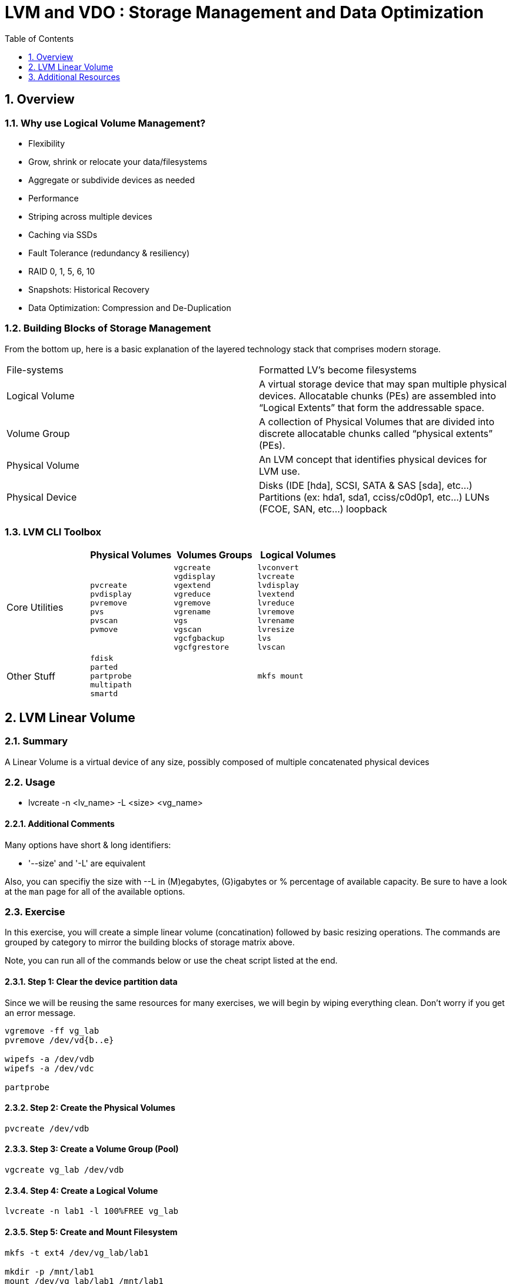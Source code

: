 :sectnums:
:sectnumlevels: 3
ifdef::env-github[]
:tip-caption: :bulb:
:note-caption: :information_source:
:important-caption: :heavy_exclamation_mark:
:caution-caption: :fire:
:warning-caption: :warning:
endif::[]


:toc:
:toclevels: 1


= LVM and VDO : Storage Management and Data Optimization

== Overview

=== Why use Logical Volume Management?

* Flexibility
* Grow, shrink or relocate your data/filesystems
* Aggregate or subdivide devices as needed
* Performance
* Striping across multiple devices
* Caching via SSDs
* Fault Tolerance (redundancy & resiliency)
* RAID 0, 1, 5, 6, 10
* Snapshots: Historical Recovery
* Data Optimization: Compression and De-Duplication

=== Building Blocks of Storage Management

From the bottom up, here is a basic explanation of the layered technology stack that comprises modern storage.

|===
| File-systems    | Formatted LV's become filesystems
| Logical Volume  | A virtual storage device that may span multiple physical devices. Allocatable chunks (PEs) are assembled into “Logical Extents” that form the addressable space.
| Volume Group    | A collection of Physical Volumes that are divided into discrete allocatable chunks called “physical extents” (PEs).
| Physical Volume | An LVM concept that identifies physical devices for LVM use.
| Physical Device | Disks (IDE [hda], SCSI, SATA & SAS [sda], etc...)
                    Partitions (ex: hda1, sda1, cciss/c0d0p1, etc...)
                    LUNs (FCOE, SAN, etc...)
                    loopback
|===

=== LVM CLI Toolbox

[options="header"]
|===
|                | Physical Volumes | Volumes Groups | Logical Volumes
| Core Utilities l| 
pvcreate
pvdisplay 
pvremove 
pvs 
pvscan 
pvmove
                 l| 
vgcreate 
vgdisplay
vgextend 
vgreduce 
vgremove 
vgrename 
vgs
vgscan
vgcfgbackup 
vgcfgrestore 
                 l| 
lvconvert
lvcreate
lvdisplay 
lvextend 
lvreduce 
lvremove 
lvrename 
lvresize 
lvs
lvscan

| Other Stuff    l| 
fdisk 
parted 
partprobe 
multipath 
smartd
                 |
                 l| 
mkfs mount
|===





== LVM Linear Volume

=== Summary

A Linear Volume is a virtual device of any size, possibly composed of multiple concatenated physical devices

=== Usage

* lvcreate -n <lv_name> -L <size> <vg_name>

==== Additional Comments

Many options have short & long identifiers:

  * '--size' and '-L' are equivalent

Also, you can specifiy the size with --L in (M)egabytes, (G)igabytes or % percentage of available capacity.  Be sure to have a look at the `man` page for all of the available options.

===  Exercise

In this exercise, you will create a simple linear volume (concatination) followed by basic resizing operations.  The commands are grouped by category to mirror the building blocks of storage matrix above.

Note, you can run all of the commands below or use the cheat script listed at the end.

==== Step 1: Clear the device partition data

Since we will be reusing the same resources for many exercises, we will begin by wiping everything clean.  Don't worry if you get an error message.

----
vgremove -ff vg_lab
pvremove /dev/vd{b..e}

wipefs -a /dev/vdb
wipefs -a /dev/vdc

partprobe
----

==== Step 2: Create the Physical Volumes

----
pvcreate /dev/vdb
----

==== Step 3: Create a Volume Group (Pool)

----
vgcreate vg_lab /dev/vdb
----

==== Step 4: Create a Logical Volume

----
lvcreate -n lab1 -l 100%FREE vg_lab
----

==== Step 5: Create and Mount Filesystem

----
mkfs -t ext4 /dev/vg_lab/lab1

mkdir -p /mnt/lab1
mount /dev/vg_lab/lab1 /mnt/lab1

----

NOTE: If this were going to be a persistent filesystem, you would still need to add an entry to `etc/fstab`.

==== Examine Your Work

----
*lvs*

  LV     VG      Attr       LSize  Pool Origin Data%  Meta%  Move Log Cpy%Sync Convert
  lab1   vg_lab  -wi-ao----  9.99g
  home   vg_rhel -wi-ao----  1.95g
  root   vg_rhel -wi-ao---- 19.73g
  swap01 vg_rhel -wi-ao----  1.95g
  tmp    vg_rhel -wi-ao----  1.95g
  var    vg_rhel -wi-ao---- <3.91g
----

----
*lvs vg_lab/lab1*

  LV   VG     Attr      v LSize Pool Origin Data%  Meta%  Move Log Cpy%Sync Convert
  lab1 vg_lab -wi-ao---- 9.99g
----

----
*lvs -o lv_name,lv_size,lv_attr,segtype,devices vg_lab/lab1*

  LV   LSize Attr       Type   Devices
  lab1 9.99g -wi-ao---- linear /dev/vdb(0)
  lab1 9.99g -wi-ao---- linear /dev/vdc(0)
----

----
*lvs -o +devices vg_lab/lab1*

  LV   VG     Attr       LSize Pool Origin Data%  Meta%  Move Log Cpy%Sync Convert Devices   
  lab1 vg_lab -wi-ao---- 9.99g                                                     /dev/vdb(0)
  lab1 vg_lab -wi-ao---- 9.99g                                                     /dev/vdc(0)
----

----
*lvs -o +devices --noheadings vg_lab/lab1*

  lab1 vg_lab -wi-ao---- 9.99g                                                     /dev/vdb(0)
  lab1 vg_lab -wi-ao---- 9.99g                                                     /dev/vdc(0)

----

----
*lvs --separator ':' --noheadings vg_lab/lab1*

  lab1:vg_lab:-wi-ao----:9.99g::::::::
----

----
*df /mnt/lab1*

Filesystem              1K-blocks  Used Available Use% Mounted on
/dev/mapper/vg_lab-lab1  10247444 36888   9670296   1% /mnt/lab1
----

==== Step 6 - Extend & Resize









== Additional Resources





[discrete]
== End of Unit

link:../RHEL8-Workshop.adoc#toc[Return to TOC]

////
Always end files with a blank line to avoid include problems.
////

